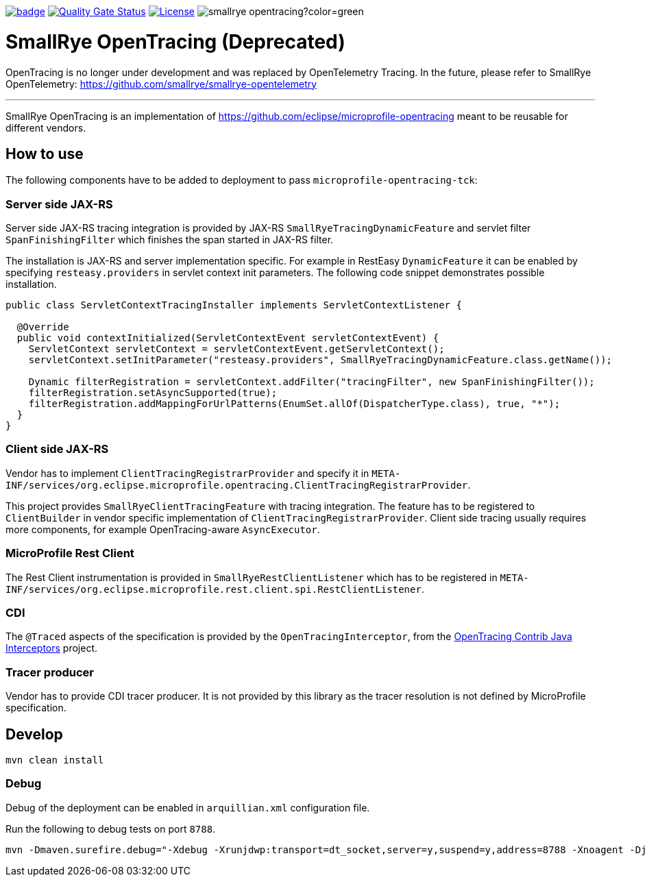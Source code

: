 :ci: https://github.com/smallrye/smallrye-opentracing/actions?query=workflow%3A%22SmallRye+Build%22
:sonar: https://sonarcloud.io/dashboard?id=smallrye_smallrye-opentracing

image:https://github.com/smallrye/smallrye-opentracing/workflows/SmallRye%20Build/badge.svg?branch=main[link={ci}]
image:https://sonarcloud.io/api/project_badges/measure?project=smallrye_smallrye-opentracing&metric=alert_status["Quality Gate Status", link={sonar}]
image:https://img.shields.io/github/license/smallrye/smallrye-opentracing.svg["License", link="http://www.apache.org/licenses/LICENSE-2.0"]
image:https://img.shields.io/maven-central/v/io.smallrye/smallrye-opentracing?color=green[]

= SmallRye OpenTracing (Deprecated)

OpenTracing is no longer under development and was replaced by OpenTelemetry Tracing. In the future,
please refer to SmallRye OpenTelemetry: https://github.com/smallrye/smallrye-opentelemetry

___

SmallRye OpenTracing is an implementation of https://github.com/eclipse/microprofile-opentracing meant
to be reusable for different vendors.

== How to use

The following components have to be added to deployment to pass `microprofile-opentracing-tck`:

=== Server side JAX-RS

Server side JAX-RS tracing integration is provided by JAX-RS `SmallRyeTracingDynamicFeature` and
servlet filter `SpanFinishingFilter` which finishes the span started in JAX-RS filter.

The installation is JAX-RS and server implementation specific.
For example in RestEasy `DynamicFeature` it can be enabled by specifying
`resteasy.providers` in servlet context init parameters. The following code snippet demonstrates
possible installation.

```java
public class ServletContextTracingInstaller implements ServletContextListener {

  @Override
  public void contextInitialized(ServletContextEvent servletContextEvent) {
    ServletContext servletContext = servletContextEvent.getServletContext();
    servletContext.setInitParameter("resteasy.providers", SmallRyeTracingDynamicFeature.class.getName());

    Dynamic filterRegistration = servletContext.addFilter("tracingFilter", new SpanFinishingFilter());
    filterRegistration.setAsyncSupported(true);
    filterRegistration.addMappingForUrlPatterns(EnumSet.allOf(DispatcherType.class), true, "*");
  }
}
```

=== Client side JAX-RS

Vendor has to implement `ClientTracingRegistrarProvider` and specify it in
`META-INF/services/org.eclipse.microprofile.opentracing.ClientTracingRegistrarProvider`.

This project provides `SmallRyeClientTracingFeature` with tracing integration. The feature
has to be registered to `ClientBuilder` in vendor specific implementation of `ClientTracingRegistrarProvider`.
Client side tracing usually requires more components, for example OpenTracing-aware `AsyncExecutor`.

=== MicroProfile Rest Client
The Rest Client instrumentation is provided in `SmallRyeRestClientListener` which has to be registered
in `META-INF/services/org.eclipse.microprofile.rest.client.spi.RestClientListener`.

=== CDI

The `@Traced` aspects of the specification is provided by the `OpenTracingInterceptor`, from the
link:https://github.com/opentracing-contrib/java-interceptors[OpenTracing Contrib Java Interceptors] project.

=== Tracer producer

Vendor has to provide CDI tracer producer. It is not provided by this library as the
tracer resolution is not defined by MicroProfile specification.

== Develop

```bash
mvn clean install
```

=== Debug

Debug of the deployment can be enabled in `arquillian.xml` configuration file.

Run the following to debug tests on port `8788`.
```bash
mvn -Dmaven.surefire.debug="-Xdebug -Xrunjdwp:transport=dt_socket,server=y,suspend=y,address=8788 -Xnoagent -Djava.compiler=NONE" test
```
